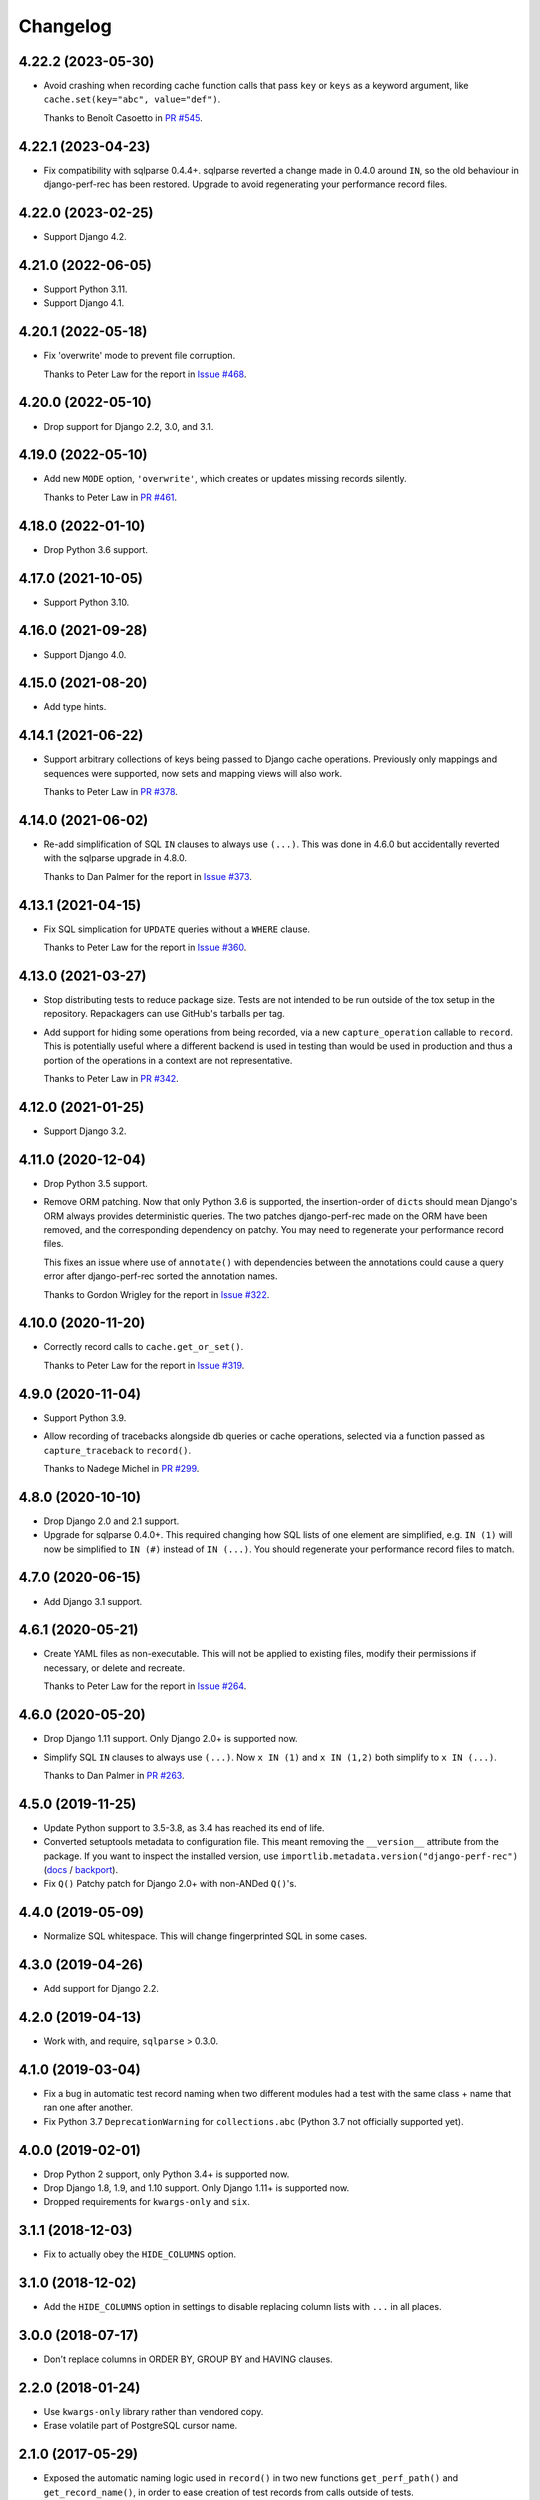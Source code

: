 =========
Changelog
=========

4.22.2 (2023-05-30)
-------------------

* Avoid crashing when recording cache function calls that pass ``key`` or ``keys`` as a keyword argument, like ``cache.set(key="abc", value="def")``.

  Thanks to Benoît Casoetto in `PR #545 <https://github.com/adamchainz/django-perf-rec/pull/545>`__.

4.22.1 (2023-04-23)
-------------------

* Fix compatibility with sqlparse 0.4.4+.
  sqlparse reverted a change made in 0.4.0 around ``IN``, so the old behaviour in django-perf-rec has been restored.
  Upgrade to avoid regenerating your performance record files.

4.22.0 (2023-02-25)
-------------------

* Support Django 4.2.

4.21.0 (2022-06-05)
-------------------

* Support Python 3.11.

* Support Django 4.1.

4.20.1 (2022-05-18)
-------------------

* Fix 'overwrite' mode to prevent file corruption.

  Thanks to Peter Law for the report in `Issue #468 <https://github.com/adamchainz/django-perf-rec/issues/468>`__.

4.20.0 (2022-05-10)
-------------------

* Drop support for Django 2.2, 3.0, and 3.1.

4.19.0 (2022-05-10)
-------------------

* Add new ``MODE`` option, ``'overwrite'``, which creates or updates missing
  records silently.

  Thanks to Peter Law in `PR #461 <https://github.com/adamchainz/django-perf-rec/pull/461>`__.

4.18.0 (2022-01-10)
-------------------

* Drop Python 3.6 support.

4.17.0 (2021-10-05)
-------------------

* Support Python 3.10.

4.16.0 (2021-09-28)
-------------------

* Support Django 4.0.

4.15.0 (2021-08-20)
-------------------

* Add type hints.

4.14.1 (2021-06-22)
-------------------

* Support arbitrary collections of keys being passed to Django cache operations.
  Previously only mappings and sequences were supported, now sets and mapping
  views will also work.

  Thanks to Peter Law in
  `PR #378 <https://github.com/adamchainz/django-perf-rec/pull/378>`__.

4.14.0 (2021-06-02)
-------------------

* Re-add simplification of SQL ``IN`` clauses to always use ``(...)``. This was
  done in 4.6.0 but accidentally reverted with the sqlparse upgrade in 4.8.0.

  Thanks to Dan Palmer for the report in
  `Issue #373 <https://github.com/adamchainz/django-perf-rec/pull/373>`__.

4.13.1 (2021-04-15)
-------------------

* Fix SQL simplication for ``UPDATE`` queries without a ``WHERE`` clause.

  Thanks to Peter Law for the report in
  `Issue #360 <https://github.com/adamchainz/django-perf-rec/issues/360>`__.

4.13.0 (2021-03-27)
-------------------

* Stop distributing tests to reduce package size. Tests are not intended to be
  run outside of the tox setup in the repository. Repackagers can use GitHub's
  tarballs per tag.

* Add support for hiding some operations from being recorded, via a new
  ``capture_operation`` callable to ``record``. This is potentially useful where
  a different backend is used in testing than would be used in production and
  thus a portion of the operations in a context are not representative.

  Thanks to Peter Law in
  `PR #342 <https://github.com/adamchainz/django-perf-rec/pull/342>`__.


4.12.0 (2021-01-25)
-------------------

* Support Django 3.2.

4.11.0 (2020-12-04)
-------------------

* Drop Python 3.5 support.
* Remove ORM patching. Now that only Python 3.6 is supported, the
  insertion-order of ``dict``\s should mean Django's ORM always provides
  deterministic queries. The two patches django-perf-rec made on the ORM have
  been removed, and the corresponding dependency on patchy. You may need to
  regenerate your performance record files.

  This fixes an issue where use of ``annotate()`` with dependencies between the
  annotations could cause a query error after django-perf-rec sorted the
  annotation names.

  Thanks to Gordon Wrigley for the report in
  `Issue #322 <https://github.com/adamchainz/django-perf-rec/issues/322>`__.

4.10.0 (2020-11-20)
-------------------

* Correctly record calls to ``cache.get_or_set()``.

  Thanks to Peter Law for the report in
  `Issue #319 <https://github.com/adamchainz/django-perf-rec/issues/319>`__.

4.9.0 (2020-11-04)
------------------

* Support Python 3.9.
* Allow recording of tracebacks alongside db queries or cache operations,
  selected via a function passed as ``capture_traceback`` to ``record()``.

  Thanks to Nadege Michel in
  `PR #299 <https://github.com/adamchainz/django-perf-rec/pull/299>`__.

4.8.0 (2020-10-10)
------------------

* Drop Django 2.0 and 2.1 support.
* Upgrade for sqlparse 0.4.0+. This required changing how SQL lists of one
  element are simplified, e.g. ``IN (1)`` will now be simplified to ``IN (#)``
  instead of ``IN (...)``. You should regenerate your performance record files
  to match.

4.7.0 (2020-06-15)
------------------

* Add Django 3.1 support.

4.6.1 (2020-05-21)
------------------

* Create YAML files as non-executable. This will not be applied to existing
  files, modify their permissions if necessary, or delete and recreate.

  Thanks to Peter Law for the report in `Issue #264
  <https://github.com/adamchainz/django-perf-rec/issues/264>`__.

4.6.0 (2020-05-20)
------------------

* Drop Django 1.11 support. Only Django 2.0+ is supported now.
* Simplify SQL ``IN`` clauses to always use ``(...)``. Now ``x IN (1)`` and
  ``x IN (1,2)`` both simplify to ``x IN (...)``.

  Thanks to Dan Palmer in
  `PR #263 <https://github.com/adamchainz/django-perf-rec/pull/263>`__.

4.5.0 (2019-11-25)
------------------

* Update Python support to 3.5-3.8, as 3.4 has reached its end of life.
* Converted setuptools metadata to configuration file. This meant removing the
  ``__version__`` attribute from the package. If you want to inspect the
  installed version, use
  ``importlib.metadata.version("django-perf-rec")``
  (`docs <https://docs.python.org/3.8/library/importlib.metadata.html#distribution-versions>`__ /
  `backport <https://pypi.org/project/importlib-metadata/>`__).
* Fix ``Q()`` Patchy patch for Django 2.0+ with non-ANDed ``Q()``'s.

4.4.0 (2019-05-09)
------------------

* Normalize SQL whitespace. This will change fingerprinted SQL in some cases.

4.3.0 (2019-04-26)
------------------

* Add support for Django 2.2.

4.2.0 (2019-04-13)
------------------

* Work with, and require, ``sqlparse`` > 0.3.0.

4.1.0 (2019-03-04)
------------------

* Fix a bug in automatic test record naming when two different modules had a
  test with the same class + name that ran one after another.
* Fix Python 3.7 ``DeprecationWarning`` for ``collections.abc`` (Python 3.7 not
  officially supported yet).

4.0.0 (2019-02-01)
------------------

* Drop Python 2 support, only Python 3.4+ is supported now.
* Drop Django 1.8, 1.9, and 1.10 support. Only Django 1.11+ is supported now.
* Dropped requirements for ``kwargs-only`` and ``six``.

3.1.1 (2018-12-03)
------------------

* Fix to actually obey the ``HIDE_COLUMNS`` option.

3.1.0 (2018-12-02)
------------------

* Add the ``HIDE_COLUMNS`` option in settings to disable replacing column lists
  with ``...`` in all places.

3.0.0 (2018-07-17)
------------------

* Don't replace columns in ORDER BY, GROUP BY and HAVING clauses.

2.2.0 (2018-01-24)
------------------

* Use ``kwargs-only`` library rather than vendored copy.
* Erase volatile part of PostgreSQL cursor name.

2.1.0 (2017-05-29)
------------------

* Exposed the automatic naming logic used in ``record()`` in two new functions
  ``get_perf_path()`` and ``get_record_name()``, in order to ease creation of
  test records from calls outside of tests.
* Made the automatic test detection work when running under a Pytest fixture.
* Stopped throwing warnings on Python 3.
* Fixed loading empty performance record files.

2.0.1 (2017-03-02)
------------------

* Make cascaded delete queries deterministic on Django <1.10, with another
  Patchy patch to make it match the order from 1.10+.

2.0.0 (2017-02-09)
------------------

* Arguments to ``record`` must be passed as keyword arguments.
* ``file_name`` is removed as an argument to ``record`` following its
  deprecation in release 1.1.0.


1.1.1 (2016-10-30)
------------------

* Fix django session keys not being fingerprinted.
* Show diff when records don't match (when not on pytest).
* Add new 'MODE' setting with three modes. This allows customization of the
  behaviour for missing performance records. The new ``'none'`` mode is
  particularly useful for CI servers as it makes tests fail if their
  corresponding performance records have not been committed.

1.1.0 (2016-10-26)
------------------

* Fix automatic filenames for tests in ``.pyc`` files.
* Add the ``path`` argument to ``record`` which allows specifying a relative
  directory or filename to use. This deprecates the ``file_name`` argument,
  which will be removed in a future major release. For more info see the
  README.

1.0.4 (2016-10-23)
------------------

* Work with ``sqlparse`` 0.2.2

1.0.3 (2016-10-07)
------------------

* Stopped ``setup.py`` installing ``tests`` module.

1.0.2 (2016-09-23)
------------------

* Confirmed Django 1.8 and 1.10 support.

1.0.1 (2016-09-20)
------------------

* Fix ``install_requires`` in ``setup.py``.

1.0.0 (2016-09-19)
------------------

* Initial version with ``record()`` that can record database queries and cache
  operations and error if they change between test runs.
